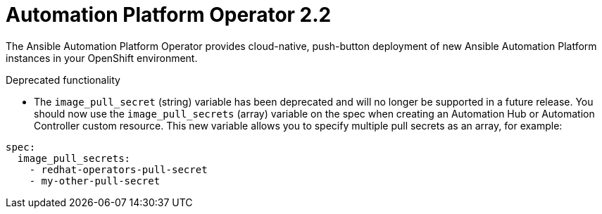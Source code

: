 [[operator-220-intro]]
= Automation Platform Operator 2.2

The Ansible Automation Platform Operator provides cloud-native, push-button deployment of new Ansible Automation Platform instances in your OpenShift environment.

.Deprecated functionality

* The `image_pull_secret` (string) variable has been deprecated and will no longer be supported in a future release. You should now use the `image_pull_secrets` (array) variable on the spec when creating an Automation Hub or Automation Controller custom resource. This new variable allows you to specify multiple pull secrets as an array, for example:
-----
spec:
  image_pull_secrets:
    - redhat-operators-pull-secret
    - my-other-pull-secret
-----
